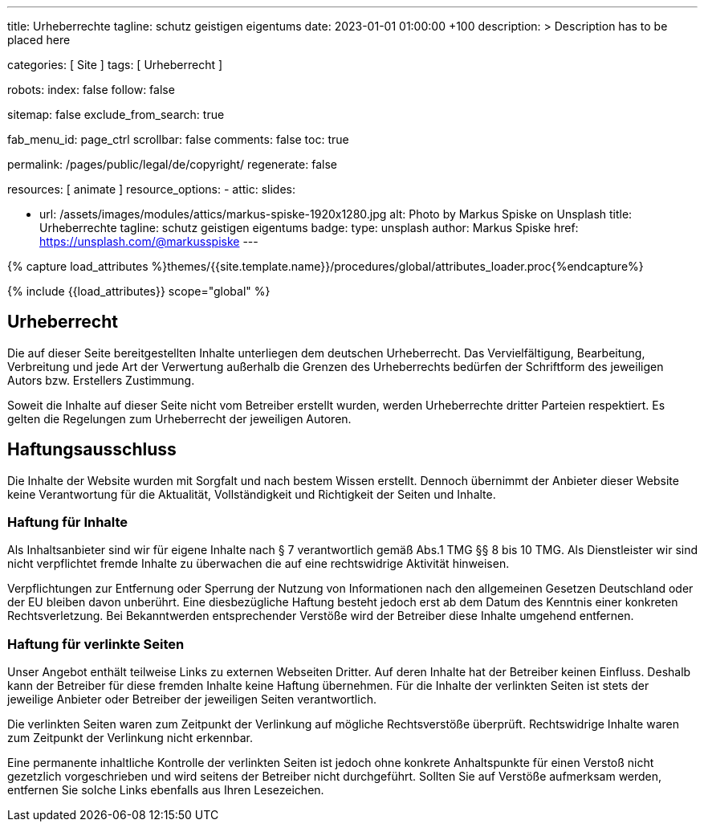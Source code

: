 ---
title:                                  Urheberrechte
tagline:                                schutz geistigen eigentums
date:                                   2023-01-01 01:00:00 +100
description: >
                                        Description has to be placed here

categories:                             [ Site ]
tags:                                   [ Urheberrecht ]

robots:
  index:                                false
  follow:                               false

sitemap:                                false
exclude_from_search:                    true

fab_menu_id:                            page_ctrl
scrollbar:                              false
comments:                               false
toc:                                    true

permalink:                              /pages/public/legal/de/copyright/
regenerate:                             false

resources:                              [ animate ]
resource_options:
  - attic:
      slides:

        - url:                          /assets/images/modules/attics/markus-spiske-1920x1280.jpg
          alt:                          Photo by Markus Spiske on Unsplash
          title:                        Urheberrechte
          tagline:                      schutz geistigen eigentums
          badge:
            type:                       unsplash
            author:                     Markus Spiske
            href:                       https://unsplash.com/@markusspiske
---

// Page Initializer
// =============================================================================
// Enable the Liquid Preprocessor
:page-liquid:

// Set (local) page attributes here
// -----------------------------------------------------------------------------
// :page--attr:                         <attr-value>
:disclaimer:                            true
:legal-warning:                         false
//  Load Liquid procedures
// -----------------------------------------------------------------------------
{% capture load_attributes %}themes/{{site.template.name}}/procedures/global/attributes_loader.proc{%endcapture%}

// Load page attributes
// -----------------------------------------------------------------------------
{% include {{load_attributes}} scope="global" %}


// Page content
// ~~~~~~~~~~~~~~~~~~~~~~~~~~~~~~~~~~~~~~~~~~~~~~~~~~~~~~~~~~~~~~~~~~~~~~~~~~~~~

ifeval::[{legal-warning} == true]
WARNING: This document *does not* constitute any *legal advice*. It is
highly recommended to verify legal aspects and implications.
endif::[]

// Include sub-documents (if any)
// -----------------------------------------------------------------------------
== Urheberrecht

Die auf dieser Seite bereitgestellten Inhalte unterliegen dem deutschen
Urheberrecht. Das Vervielfältigung, Bearbeitung, Verbreitung und jede Art der
Verwertung außerhalb die Grenzen des Urheberrechts bedürfen der Schriftform des
jeweiligen Autors bzw. Erstellers Zustimmung.

Soweit die Inhalte auf dieser Seite nicht vom Betreiber erstellt wurden, werden
Urheberrechte dritter Parteien respektiert. Es gelten die Regelungen zum
Urheberrecht der jeweiligen Autoren.

ifeval::[{disclaimer} == true]
== Haftungsausschluss

Die Inhalte der Website wurden mit Sorgfalt und nach bestem Wissen erstellt.
Dennoch übernimmt der Anbieter dieser Website keine Verantwortung
für die Aktualität, Vollständigkeit und Richtigkeit der Seiten und Inhalte.

=== Haftung für Inhalte

Als Inhaltsanbieter sind wir für eigene Inhalte nach § 7 verantwortlich
gemäß Abs.1 TMG  §§ 8 bis 10 TMG. Als Dienstleister wir sind nicht
verpflichtet fremde Inhalte zu überwachen die auf eine rechtswidrige Aktivität
hinweisen.

Verpflichtungen zur Entfernung oder Sperrung der Nutzung von Informationen nach
den allgemeinen Gesetzen Deutschland oder der EU bleiben davon unberührt. Eine
diesbezügliche Haftung besteht jedoch erst ab dem Datum des Kenntnis einer
konkreten Rechtsverletzung. Bei Bekanntwerden entsprechender Verstöße wird
der Betreiber diese Inhalte umgehend entfernen.

=== Haftung für verlinkte Seiten

Unser Angebot enthält teilweise Links zu externen Webseiten Dritter. Auf deren
Inhalte hat der Betreiber keinen Einfluss. Deshalb kann der Betreiber für diese
fremden Inhalte keine Haftung übernehmen. Für die Inhalte der verlinkten Seiten
ist stets der jeweilige Anbieter oder Betreiber der jeweiligen Seiten
verantwortlich.

Die verlinkten Seiten waren zum Zeitpunkt der Verlinkung auf mögliche
Rechtsverstöße überprüft. Rechtswidrige Inhalte waren zum Zeitpunkt der
Verlinkung nicht erkennbar.

Eine permanente inhaltliche Kontrolle der verlinkten Seiten ist jedoch ohne
konkrete Anhaltspunkte für einen Verstoß nicht gezetzlich vorgeschrieben und
wird seitens der Betreiber nicht durchgeführt. Sollten Sie auf Verstöße
aufmerksam werden, entfernen Sie solche Links ebenfalls aus Ihren Lesezeichen.
endif::[]
